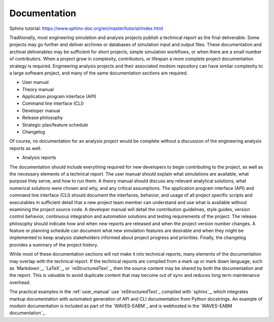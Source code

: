 .. _documentation:

*************
Documentation
*************

Sphinx tutorial: https://www.sphinx-doc.org/en/master/tutorial/index.html

Traditionally, most engineering simulation and analysis projects publish a technical report as the final deliverable.
Some projects may go further and deliver archives or databases of simulation input and output files. These documentation
and archival deliverables may be sufficient for short projects, simple simulation workflows, or when there are a small
number of contributors. When a project grow in complexity, contributors, or lifespan a more complete project
documentation strategy is required. Engineering analysis projects and their associated modsim repository can have
similar complexity to a large software project, and many of the same documentation sections are required.

* User manual
* Theory manual
* Application program interface (API)
* Command line interface (CLI)
* Developer manual
* Release philosophy
* Strategic plan/feature schedule
* Changelog

Of course, no documentation for an analysis project would be complete without a discussion of the engineering analysis
reports as well.

* Analysis reports

The documentation should include everything required for new developers to begin contributing to the project, as well as
the necessary elements of a technical report. The user manual should explain what simulations are available, what
purpose they serve, and how to run them. A theory manual should discuss any relevant analytical solutions, what
numerical solutions were chosen and why, and any critical assumptions. The application program interface (API) and
command line interface (CLI) should document the interfaces, behavior, and usage of all project specific scripts and
executables in sufficient detail that a new project team member can understand and use what is available without
examining the project source code. A developer manual will detail the contribution guidelines, style guides, version
control behavior, continuous integration and automation solutions and testing requirements of the project. The release
philosophy should indicate how and when new reports are released and when the project version number changes. A feature
or planning schedule can document what new simulation features are desirable and when they might be implemented to keep
analysis stakeholders informed about project progress and priorities. Finally, the changelog provides a summary of the
project history.

While most of these documentation sections will not make it into technical reports, many elements of the documentation
may overlap with the technical report. If the technical reports are compiled from a mark up or mark down language, such
as `Markdown`_, `LaTeX`_, or `reStructuredText`_, then the source content may be shared by both the documentation and the
report. This is valuable to avoid duplicate content that may become out of sync and reduces long term maintenance
overhead.

The practical examples in the :ref:`user_manual` use `reStructuredText`_ compiled with `sphinx`_, which integrates
markup documentation with automated generation of API and CLI documentation from Python docstrings. An example of modsim
documentation is included as part of the `WAVES-EABM`_ and is webhosted in the `WAVES-EABM documentation`_.
